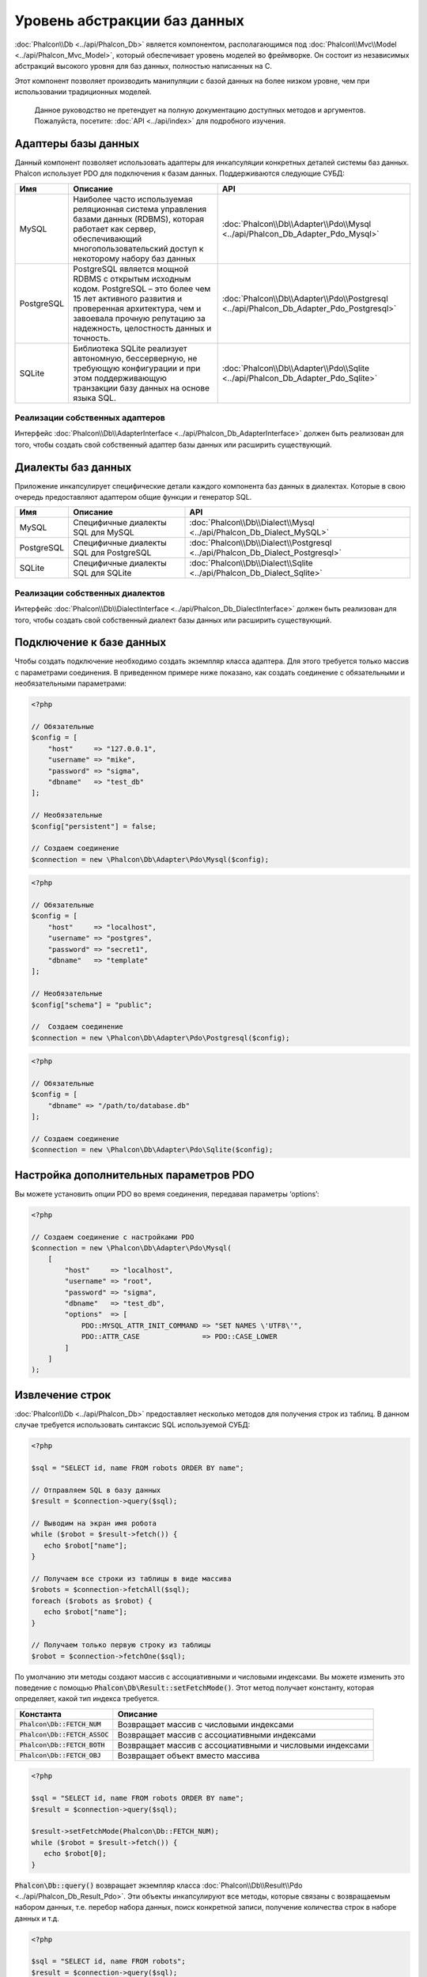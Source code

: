 Уровень абстракции баз данных
=============================

:doc:`Phalcon\\Db <../api/Phalcon_Db>` является компонентом, располагающимся под :doc:`Phalcon\\Mvc\\Model <../api/Phalcon_Mvc_Model>`,
который обеспечивает уровень моделей во фреймворке. Он состоит из независимых абстракций высокого уровня для баз данных,
полностью написанных на C.

Этот компонент позволяет производить манипуляции с базой данных на более низком уровне, чем при использовании традиционных моделей.

.. highlights::

    Данное руководство не претендует на полную документацию доступных методов и аргументов. Пожалуйста, посетите: :doc:`API <../api/index>`
    для подробного изучения.

Адаптеры базы данных
--------------------
Данный компонент позволяет использовать адаптеры для инкапсуляции конкретных деталей системы баз данных. Phalcon использует PDO для подключения к базам данных. Поддерживаются следующие СУБД:

+------------+--------------------------------------------------------------------------------------------------------------------------------------------------------------------------------------------------------------------------------------+-----------------------------------------------------------------------------------------+
| Имя        | Описание                                                                                                                                                                                                                             | API                                                                                     |
+============+======================================================================================================================================================================================================================================+=========================================================================================+
| MySQL      | Наиболее часто используемая реляционная система управления базами данных (RDBMS), которая работает как сервер, обеспечивающий многопользовательский доступ к некоторому набору баз данных                                            | :doc:`Phalcon\\Db\\Adapter\\Pdo\\Mysql <../api/Phalcon_Db_Adapter_Pdo_Mysql>`           |
+------------+--------------------------------------------------------------------------------------------------------------------------------------------------------------------------------------------------------------------------------------+-----------------------------------------------------------------------------------------+
| PostgreSQL | PostgreSQL является мощной RDBMS с открытым исходным кодом. PostgreSQL – это более чем 15 лет активного развития и проверенная архитектура, чем и завоевала прочную репутацию за надежность, целостность данных и точность.          | :doc:`Phalcon\\Db\\Adapter\\Pdo\\Postgresql <../api/Phalcon_Db_Adapter_Pdo_Postgresql>` |
+------------+--------------------------------------------------------------------------------------------------------------------------------------------------------------------------------------------------------------------------------------+-----------------------------------------------------------------------------------------+
| SQLite     | Библиотека SQLite реализует автономную, бессерверную, не требующую конфигурации и при этом поддерживающую транзакции базу данных на основе языка SQL.                                                                                | :doc:`Phalcon\\Db\\Adapter\\Pdo\\Sqlite <../api/Phalcon_Db_Adapter_Pdo_Sqlite>`         |
+------------+--------------------------------------------------------------------------------------------------------------------------------------------------------------------------------------------------------------------------------------+-----------------------------------------------------------------------------------------+

Реализации собственных адаптеров
^^^^^^^^^^^^^^^^^^^^^^^^^^^^^^^^
Интерфейс :doc:`Phalcon\\Db\\AdapterInterface <../api/Phalcon_Db_AdapterInterface>` должен быть реализован для того, чтобы создать свой собственный адаптер базы данных или расширить существующий.

Диалекты баз данных
-------------------

Приложение инкапсулирует специфические детали каждого компонента баз данных в диалектах. Которые в свою очередь предоставляют адаптером общие функции и генератор SQL.

+------------+-----------------------------------------------------+--------------------------------------------------------------------------------+
| Имя        | Описание                                            | API                                                                            |
+============+=====================================================+================================================================================+
| MySQL      | Специфичные диалекты SQL для MySQL                  | :doc:`Phalcon\\Db\\Dialect\\Mysql <../api/Phalcon_Db_Dialect_MySQL>`           |
+------------+-----------------------------------------------------+--------------------------------------------------------------------------------+
| PostgreSQL | Специфичные диалекты SQL для PostgreSQL             | :doc:`Phalcon\\Db\\Dialect\\Postgresql <../api/Phalcon_Db_Dialect_Postgresql>` |
+------------+-----------------------------------------------------+--------------------------------------------------------------------------------+
| SQLite     | Специфичные диалекты SQL для SQLite                 | :doc:`Phalcon\\Db\\Dialect\\Sqlite <../api/Phalcon_Db_Dialect_Sqlite>`         |
+------------+-----------------------------------------------------+--------------------------------------------------------------------------------+

Реализации собственных диалектов
^^^^^^^^^^^^^^^^^^^^^^^^^^^^^^^^
Интерфейс :doc:`Phalcon\\Db\\DialectInterface <../api/Phalcon_Db_DialectInterface>` должен быть реализован для того, чтобы создать свой собственный диалект базы данных или расширить существующий.

Подключение к базе данных
-------------------------
Чтобы создать подключение необходимо создать экземпляр класса адаптера. Для этого требуется только массив с параметрами соединения. В приведенном примере ниже показано, как создать соединение
с обязательными и необязательными параметрами:

.. code-block:: php

    <?php

    // Обязательные
    $config = [
        "host"     => "127.0.0.1",
        "username" => "mike",
        "password" => "sigma",
        "dbname"   => "test_db"
    ];

    // Необязательные
    $config["persistent"] = false;

    // Создаем соединение
    $connection = new \Phalcon\Db\Adapter\Pdo\Mysql($config);

.. code-block:: php

    <?php

    // Обязательные
    $config = [
        "host"     => "localhost",
        "username" => "postgres",
        "password" => "secret1",
        "dbname"   => "template"
    ];

    // Необязательные
    $config["schema"] = "public";

    //  Создаем соединение
    $connection = new \Phalcon\Db\Adapter\Pdo\Postgresql($config);

.. code-block:: php

    <?php

    // Обязательные
    $config = [
        "dbname" => "/path/to/database.db"
    ];

    // Создаем соединение
    $connection = new \Phalcon\Db\Adapter\Pdo\Sqlite($config);

Настройка дополнительных параметров PDO
---------------------------------------
Вы можете установить опции PDO во время соединения, передавая параметры ‘options’:

.. code-block:: php

    <?php

    // Создаем соединение с настройками PDO
    $connection = new \Phalcon\Db\Adapter\Pdo\Mysql(
        [
            "host"     => "localhost",
            "username" => "root",
            "password" => "sigma",
            "dbname"   => "test_db",
            "options"  => [
                PDO::MYSQL_ATTR_INIT_COMMAND => "SET NAMES \'UTF8\'",
                PDO::ATTR_CASE               => PDO::CASE_LOWER
            ]
        ]
    );

Извлечение строк
----------------
:doc:`Phalcon\\Db <../api/Phalcon_Db>` предоставляет несколько методов для получения строк из таблиц.
В данном случае требуется использовать синтаксис SQL  используемой СУБД:

.. code-block:: php

    <?php

    $sql = "SELECT id, name FROM robots ORDER BY name";

    // Отправляем SQL в базу данных
    $result = $connection->query($sql);

    // Выводим на экран имя робота
    while ($robot = $result->fetch()) {
       echo $robot["name"];
    }

    // Получаем все строки из таблицы в виде массива
    $robots = $connection->fetchAll($sql);
    foreach ($robots as $robot) {
       echo $robot["name"];
    }

    // Получаем только первую строку из таблицы
    $robot = $connection->fetchOne($sql);

По умолчанию эти методы создают массив с ассоциативными и числовыми индексами.
Вы можете изменить это поведение с помощью :code:`Phalcon\Db\Result::setFetchMode()`.
Этот метод получает константу, которая определяет, какой тип индекса требуется.

+---------------------------------+-----------------------------------------------------------+
| Константа                       | Описание                                                  |
+=================================+===========================================================+
| :code:`Phalcon\Db::FETCH_NUM`   | Возвращает массив с числовыми индексами                   |
+---------------------------------+-----------------------------------------------------------+
| :code:`Phalcon\Db::FETCH_ASSOC` | Возвращает массив с ассоциативными индексами              |
+---------------------------------+-----------------------------------------------------------+
| :code:`Phalcon\Db::FETCH_BOTH`  | Возвращает массив с ассоциативными и числовыми индексами  |
+---------------------------------+-----------------------------------------------------------+
| :code:`Phalcon\Db::FETCH_OBJ`   | Возвращает объект вместо массива                          |
+---------------------------------+-----------------------------------------------------------+

.. code-block:: php

    <?php

    $sql = "SELECT id, name FROM robots ORDER BY name";
    $result = $connection->query($sql);

    $result->setFetchMode(Phalcon\Db::FETCH_NUM);
    while ($robot = $result->fetch()) {
       echo $robot[0];
    }

:code:`Phalcon\Db::query()` возвращает экземпляр класса :doc:`Phalcon\\Db\\Result\\Pdo <../api/Phalcon_Db_Result_Pdo>`.
Эти объекты инкапсулируют все методы, которые связаны с возвращаемым набором данных, т.е. перебор набора данных,
поиск конкретной записи, получение количества строк в наборе данных и т.д.

.. code-block:: php

    <?php

    $sql = "SELECT id, name FROM robots";
    $result = $connection->query($sql);

    //  Перебор набора данных
    while ($robot = $result->fetch()) {
       echo $robot["name"];
    }

    // Получение третьей строки
    $result->seek(2);
    $robot = $result->fetch();

    // Получение количества строк в наборе данных
    echo $result->numRows();

Подготавливаемые запросы
------------------------
Подготавливаемые запросы также поддерживается в  :doc:`Phalcon\\Db <../api/Phalcon_Db>`.Хотя при ее использовании есть
минимальное влияние на производительность, рекомендуется использовать эту методику, чтобы исключить возможность
SQL инъекций в  вашем коде. Поддерживаются как именованные, так и неименованные псевдопеременные. Связывание параметров
может просто быть достигнуто следующим образом:

.. code-block:: php

    <?php

    // Подготовленный запрос с неименованными псевдопеременными
    $sql    = "SELECT * FROM robots WHERE name = ? ORDER BY name";
    $result = $connection->query($sql, ["Wall-E"]);

    // Подготовленный запрос с именованными псевдопеременными
    $sql     = "INSERT INTO `robots`(name`, year) VALUES (:name, :year)";
    $success = $connection->query($sql, ["name" => "Astro Boy", "year" => 1952]);

When using numeric placeholders, you will need to define them as integers i.e. 1 or 2. In this case "1" or "2"
are considered strings and not numbers, so the placeholder could not be successfully replaced. With any adapter
data are automatically escaped using `PDO Quote <http://www.php.net/manual/en/pdo.quote.php>`_.

This function takes into account the connection charset, so its recommended to define the correct charset
in the connection parameters or in your database server configuration, as a wrong
charset will produce undesired effects when storing or retrieving data.

Also, you can pass your parameters directly to the execute/query methods. In this case
bound parameters are directly passed to PDO:

.. code-block:: php

    <?php

    // Binding with PDO placeholders
    $sql    = "SELECT * FROM robots WHERE name = ? ORDER BY name";
    $result = $connection->query($sql, [1 => "Wall-E"]);

Вставка/Обновление/Удаление строк
---------------------------------
Вставлять, обновлять и удалять строки вы можете с помощью стандартного SQL запроса или использовать методы, предоставляемые классом:

.. code-block:: php

    <?php

    // Вставка с помощью стандартного SQL запроса
    $sql     = "INSERT INTO `robots`(`name`, `year`) VALUES ('Astro Boy', 1952)";
    $success = $connection->execute($sql);

    // с помощью подготовленного запроса
    $sql     = "INSERT INTO `robots`(`name`, `year`) VALUES (?, ?)";
    $success = $connection->execute($sql, ['Astroy Boy', 1952]);

    // Динамическое создание запроса с помощью метода класса
    $success = $connection->insert(
       "robots",
       ["Astro Boy", 1952],
       ["name", "year"]
    );

    // Generating dynamically the necessary SQL (another syntax)
    $success = $connection->insertAsDict(
       "robots",
       [
          "name" => "Astro Boy",
          "year" => 1952
       ]
    );

    // Обновление с помощью стандартного SQL запроса
    $sql     = "UPDATE `robots` SET `name` = 'Astro boy' WHERE `id` = 101";
    $success = $connection->execute($sql);

    // с помощью подготовленного запроса
    $sql     = "UPDATE `robots` SET `name` = ? WHERE `id` = ?";
    $success = $connection->execute($sql, ['Astro Boy', 101]);

    // Динамическое создание запроса с помощью метода класса
    $success = $connection->update(
       "robots",
       ["name"],
       ["New Astro Boy"],
       "id = 101" // Внимание! Значения не экранируются
    );

    // Динамическое создание запроса с помощью метода класса (другой синтаксис)
    $success = $connection->updateAsDict(
       "robots",
       [
          "name" => "New Astro Boy"
       ],
       "id = 101" // Внимание! Значения не экранируются
    );

    // С экранированием условий
    $success = $connection->update(
       "robots",
       ["name"],
       ["New Astro Boy"],
       [
          'conditions' => 'id = ?',
          'bind' => [101],
          'bindTypes' => [PDO::PARAM_INT] // Необязательный параметр
       ]
    );
    $success = $connection->updateAsDict(
       "robots",
       [
          "name" => "New Astro Boy"
       ],
       [
          'conditions' => 'id = ?',
          'bind' => [101],
          'bindTypes' => [PDO::PARAM_INT] // Необязательный параметр
       ]
    );

    // Удаление с помощью стандартного SQL запроса
    $sql     = "DELETE `robots` WHERE `id` = 101";
    $success = $connection->execute($sql);

    // с помощью подготовленного запроса
    $sql     = "DELETE `robots` WHERE `id` = ?";
    $success = $connection->execute($sql, [101]);

    // Динамическое создание запроса с помощью метода класса
    $success = $connection->delete("robots", "id = ?", [101]);

Транзакции и вложенные транзакции
---------------------------------
Работа с транзакциями поддерживается с помощью PDO.  Манипуляции с данными внутри транзакции часто увеличивает
скорость работы базы данных на большинстве систем.

.. code-block:: php

    <?php

    try {

        // Начало новой транзакции
        $connection->begin();

        // Выполнение нескольких команд SQL
        $connection->execute("DELETE `robots` WHERE `id` = 101");
        $connection->execute("DELETE `robots` WHERE `id` = 102");
        $connection->execute("DELETE `robots` WHERE `id` = 103");

        // Фиксируем изменения в транзакции, если все хорошо.
        $connection->commit();

    } catch (Exception $e) {
        // В случаи исключения откатываем все изменения
        $connection->rollback();
    }

В дополнение к стандартным транзакциям, :doc:`Phalcon\\Db <../api/Phalcon_Db>` обеспечивает встроенную поддержку `вложенных транзакции`_
(если база данных поддерживает их). Когда вы вызываете метод begin() во второй раз – создается вложенная транзакция:

.. code-block:: php

    <?php

    try {

        // Начало новой транзакции
        $connection->begin();

        // Выполнение нескольких команд SQL
        $connection->execute("DELETE `robots` WHERE `id` = 101");

        try {

            // Начало вложенной транзакции
            $connection->begin();

            // Выполнение нескольких команд SQL во вложенной транзакции
            $connection->execute("DELETE `robots` WHERE `id` = 102");
            $connection->execute("DELETE `robots` WHERE `id` = 103");

            // Создаем точку сохранения
            $connection->commit();

        } catch (Exception $e) {
            // В случаи исключения откатываем все изменения
            $connection->rollback();
        }

        // Продолжаем Выполнение нескольких команд SQL
        $connection->execute("DELETE `robots` WHERE `id` = 104");

        // Фиксируем изменения в транзакции, если все хорошо.
        $connection->commit();

    } catch (Exception $e) {
        // В случаи исключения откатываем все изменения
        $connection->rollback();
    }

События базы данных
-------------------
:doc:`Phalcon\\Db <../api/Phalcon_Db>` способен передавать :doc:`EventsManager <events>`, если оно есть.
Некоторые события при возвращении булева значения ‘false’ могут остановить выполняемую операцию. Поддерживаются
следующие события:

+---------------------+-----------------------------------------------------------+-------------------------+
| Название            | Когда срабатывает                                         | Может остановить работу?|
+=====================+===========================================================+=========================+
| afterConnect        | После успешного подключения к БД                          | Нет                     |
+---------------------+-----------------------------------------------------------+-------------------------+
| beforeQuery         | Перед отправкой SQL в БД                                  | Да                      |
+---------------------+-----------------------------------------------------------+-------------------------+
| afterQuery          | После отправки запроса в БД                               | Нет                     |
+---------------------+-----------------------------------------------------------+-------------------------+
| beforeDisconnect    | Перед закрытием временного соединения с БД                | Нет                     |
+---------------------+-----------------------------------------------------------+-------------------------+
| beginTransaction    | Перед началом транзакции                                  | Нет                     |
+---------------------+-----------------------------------------------------------+-------------------------+
| rollbackTransaction | Перед откатом изменений произведенных в транзакции        | Нет                     |
+---------------------+-----------------------------------------------------------+-------------------------+
| commitTransaction   | Перед фиксацией транзакции                                | Нет                     |
+---------------------+-----------------------------------------------------------+-------------------------+

Привязать менеджер событий к соединению просто, :doc:`Phalcon\\Db <../api/Phalcon_Db>` будет вызывать событие с именем “db”:

.. code-block:: php

    <?php

    use Phalcon\Events\Manager as EventsManager;
    use Phalcon\Db\Adapter\Pdo\Mysql as Connection;

    $eventsManager = new EventsManager();

    // Прослушать все события базы данных
    $eventsManager->attach('db', $dbListener);

    $connection = new Connection(
        [
            "host"     => "localhost",
            "username" => "root",
            "password" => "secret",
            "dbname"   => "invo"
        ]
    );

    // Назначаем менеджер событий экземпляру адаптера БД
    $connection->setEventsManager($eventsManager);

Иметь возможность остановить выполнение SQL очень полезно, если вы хотите осуществить последнюю проверку SQL на наличие SQL инъекций:

.. code-block:: php

    <?php

    $eventsManager->attach('db:beforeQuery', function ($event, $connection) {

        // Проверка на наличие вредоносных ключевых слов в SQL
        if (preg_match('/DROP|ALTER/i', $connection->getSQLStatement())) {
            // DROP / ALTER операции не разрешено использовать в приложении,
            // это должно быть SQL инъекция!
            return false;
        }

        // Все хорошо
        return true;
    });

Профилирование запросов SQL
---------------------------
:doc:`Phalcon\\Db <../api/Phalcon_Db>` включает в себя компонент профилирования SQL запросов под
названием :doc:`Phalcon\\Db\\Profiler <../api/Phalcon_Db_Profiler>`, который используется для анализа
производительности запросов к базе данных для того, чтобы диагностировать проблему с производительностью
и обнаружить узкие места.

Профилировать базу данных легко с помощью :doc:`Phalcon\\Db\\Profiler <../api/Phalcon_Db_Profiler>`:

.. code-block:: php

    <?php

    use Phalcon\Events\Manager as EventsManager;
    use Phalcon\Db\Profiler as DbProfiler;

    $eventsManager = new EventsManager();

    $profiler = new DbProfiler();

    // Слушаем все события БД
    $eventsManager->attach('db', function ($event, $connection) use ($profiler) {
        if ($event->getType() == 'beforeQuery') {
            // Запуск профайлера с текущим соединением
            $profiler->startProfile($connection->getSQLStatement());
        }
        if ($event->getType() == 'afterQuery') {
            // Остановка текущего профайлера
            $profiler->stopProfile();
        }
    });

    // Назначаем менеджер событий соединению
    $connection->setEventsManager($eventsManager);

    $sql = "SELECT buyer_name, quantity, product_name "
         . "FROM buyers "
         . "LEFT JOIN products ON buyers.pid = products.id";

    // Выполняем SQL запрос
    $connection->query($sql);

    // Получаем последний профиль в профайлере
    $profile = $profiler->getLastProfile();

    echo "SQL Statement: ", $profile->getSQLStatement(), "\n";
    echo "Start Time: ", $profile->getInitialTime(), "\n";
    echo "Final Time: ", $profile->getFinalTime(), "\n";
    echo "Total Elapsed Time: ", $profile->getTotalElapsedSeconds(), "\n";

Вы также можете создать свой собственный компонент профилирования на основе :doc:`Phalcon\\Db\\Profiler <../api/Phalcon_Db_Profiler>`
для записи статистики запросов к БД в режиме реального времени:

.. code-block:: php

    <?php

    use Phalcon\Events\Manager as EventsManager;
    use Phalcon\Db\Profiler as Profiler;
    use Phalcon\Db\Profiler\Item as Item;

    class DbProfiler extends Profiler
    {
        /**
         * Выполняется перед отправкой SQL запроса на сервер БД
         */
        public function beforeStartProfile(Item $profile)
        {
            echo $profile->getSQLStatement();
        }

        /**
         * Выполняется после отправки SQL запроса на сервер БД
         */
        public function afterEndProfile(Item $profile)
        {
            echo $profile->getTotalElapsedSeconds();
        }
    }

    // Создание менеджера событий
    $eventsManager = new EventsManager();

    // Создание слушателя
    $dbProfiler = new DbProfiler();

    // Прикрепляем слушателя ко всем событиям базы данных
    $eventsManager->attach('db', $dbProfiler);

Логирование SQL запросов
------------------------
Использование компонентов высокого уровня абстракции для доступа к базам данных, таких как
:doc:`Phalcon\\Db <../api/Phalcon_Db>`, усложняет понимание того, какие запросы отправляются в базу данных.
:doc:`Phalcon\\Logger <../api/Phalcon_Logger>` взаимодействует с :doc:`Phalcon\\Db <../api/Phalcon_Db>`,
обеспечивая возможность логирования в слое абстракции базы данных.

.. code-block:: php

    <?php

    use Phalcon\Logger;
    use Phalcon\Events\Manager as EventsManager;
    use Phalcon\Logger\Adapter\File as FileLogger;

    $eventsManager = new EventsManager();

    $logger = new FileLogger("app/logs/db.log");

    // Слушаем все события БД
    $eventsManager->attach('db', function ($event, $connection) use ($logger) {
        if ($event->getType() == 'beforeQuery') {
            $logger->log($connection->getSQLStatement(), Logger::INFO);
        }
    });

    // Назначаем менеджер событий соединению
    $connection->setEventsManager($eventsManager);

    // Выполняем несколько SQL запросов
    $connection->insert(
        "products",
        ["Hot pepper", 3.50],
        ["name", "price"]
    );

Упомянутый выше файл *app/logs/db.log* будет содержать что-то похожее на это:

.. code-block:: php

    [Sun, 29 Apr 12 22:35:26 -0500][DEBUG][Resource Id #77] INSERT INTO products
    (name, price) VALUES ('Hot pepper', 3.50)


Реализация собственного логера
^^^^^^^^^^^^^^^^^^^^^^^^^^^^^^
Вы можете реализовать свой собственный класс логера запросов к базе данных, путем создания класса, который реализует
единственный метод, именуемый «log». Метод должен принимать строку в качестве первого аргумента. Затем Вы можете
передать ваш объект логера в  метод :code:`Phalcon\Db::setLogger()`, после чего любые выполняемые запросы SQL будут
вызывать этот метод для логирования результата запроса.

Описание Таблиц / Представлений
-------------------------------
:doc:`Phalcon\\Db <../api/Phalcon_Db>` также предоставляет методы для получения подробной информации о таблицах и представлениях:

.. code-block:: php

    <?php

    // Получаем таблицы из базы данных test_db
    $tables = $connection->listTables("test_db");

    // Есть ли таблица 'robots' в базе данных?
    $exists = $connection->tableExists("robots");

    // Получаем имена, типы данных и свойства полей таблицы 'robots'
    $fields = $connection->describeColumns("robots");
    foreach ($fields as $field) {
        echo "Column Type: ", $field["Type"];
    }

    // Получаем индексы таблицы 'robots'
    $indexes = $connection->describeIndexes("robots");
    foreach ($indexes as $index) {
        print_r($index->getColumns());
    }

    // Получаем внешние ключи на таблицу 'robots'
    $references = $connection->describeReferences("robots");
    foreach ($references as $reference) {
        // Выводим на экран ссылаемые столбцы
        print_r($reference->getReferencedColumns());
    }

Таблица описания  очень похожа на результат команды “DESCRIBE” в MySQL, она содержит следующую информацию:

+---------+----------------------------------------------------------+
| Индексы | Описание                                                 |
+=========+==========================================================+
| Field   | Имя поля                                                 |
+---------+----------------------------------------------------------+
| Type    | Тип столбца                                              |
+---------+----------------------------------------------------------+
| Key     | Является ли столбец частью первичного ключа или индексом?|
+---------+----------------------------------------------------------+
| Null    | Допускается ли значение NULL.                            |
+---------+----------------------------------------------------------+

Методы для получения сведений о представлениях также реализованы для всех поддерживаемых баз данных:

.. code-block:: php

    <?php

    // Получить все представления из базы данных ’test_db’
    $tables = $connection->listViews("test_db");

    // Есть ли представление ‘robots’ в базе данных?
    $exists = $connection->viewExists("robots");

Создание / Изменение / удаление таблиц
--------------------------------------
Различные системы баз данных (MySQL, PostgreSQL и др.) предоставляют возможность создавать, изменять
или удалять таблицы с использованием  таких команды как CREATE, ALTER или DROP. Синтаксис SQL отличается в
зависимости от того, какая база данных используется системой.
:doc:`Phalcon\\Db <../api/Phalcon_Db>` предлагает единый интерфейс для изменения таблиц, без необходимости
дифференцировать синтаксис SQL на основании системы хранения данных.

Создание таблиц
^^^^^^^^^^^^^^^
В следующем примере показано, как создать таблицу:

.. code-block:: php

    <?php

    use \Phalcon\Db\Column as Column;

    $connection->createTable(
        "robots",
        null,
        [
           "columns" => [
                new Column(
                    "id",
                    [
                        "type"          => Column::TYPE_INTEGER,
                        "size"          => 10,
                        "notNull"       => true,
                        "autoIncrement" => true,
                        "primary"       => true,
                    ]
                ),
                new Column(
                    "name",
                    [
                        "type"    => Column::TYPE_VARCHAR,
                        "size"    => 70,
                        "notNull" => true,
                    ]
                ),
                new Column(
                    "year",
                    [
                        "type"    => Column::TYPE_INTEGER,
                        "size"    => 11,
                        "notNull" => true,
                    ]
                )
            ]
        ]
    );

:code:`Phalcon\Db::createTable()` принимает ассоциативный массив описывающий таблицу. Столбцы определяются классом
:doc:`Phalcon\\Db\\Column <../api/Phalcon_Db_Column>`. В таблице ниже показаны варианты, доступные для определения
столбца:

+-----------------+--------------------------------------------------------------------------------------------------------------------------------------------+-----------------+
| Опция           | Описани                                                                                                                                    | Необязательный? |
+=================+============================================================================================================================================+=================+
| "type"          | Тип столбца. Должен быть  константой быть :doc:`Phalcon\\Db\\Column <../api/Phalcon_Db_Column>` constant (см. ниже список)                 | Нет             |
+-----------------+--------------------------------------------------------------------------------------------------------------------------------------------+-----------------+
| "primary"       | True, если столбец является частью первичного ключа таблицы                                                                                | Yes             |
+-----------------+--------------------------------------------------------------------------------------------------------------------------------------------+-----------------+
| "size"          | Некоторые типы столбцов, такие как VARCHAR или INTEGER, могут иметь определенный размер                                                    | Yes             |
+-----------------+--------------------------------------------------------------------------------------------------------------------------------------------+-----------------+
| "scale"         | DECIMAL или NUMBER столбцы могут  указывать точность (до какого десятичного знака требуется хранить числа).                                | Yes             |
+-----------------+--------------------------------------------------------------------------------------------------------------------------------------------+-----------------+
| "unsigned"      | INTEGER столбцы могут быть знаковыми или беззнаковыми. Эта опция не распространяется на другие типы столбцов.                              | Yes             |
+-----------------+--------------------------------------------------------------------------------------------------------------------------------------------+-----------------+
| "notNull"       | Может ли столбец хранить нулевые значения?                                                                                                 | Yes             |
+-----------------+--------------------------------------------------------------------------------------------------------------------------------------------+-----------------+
| "default"       | Default value (when used with :code:`"notNull" => true`).                                                                                  | Yes             |
+-----------------+--------------------------------------------------------------------------------------------------------------------------------------------+-----------------+
| "autoIncrement" | С помощью этой опции, столбец заполняется автоматически с автоинкрементным целым. Только один столбец в таблице может иметь этот атрибут.  | Yes             |
+-----------------+--------------------------------------------------------------------------------------------------------------------------------------------+-----------------+
| "bind"          | Одна из BIND_TYPE_* констант говорящая, как колонки должны быть привязаны перед сохранением.                                               | Yes             |
+-----------------+--------------------------------------------------------------------------------------------------------------------------------------------+-----------------+
| "first"         | Колонки должны быть расположены на первой позиции в порядке столбцов                                                                       | Yes             |
+-----------------+--------------------------------------------------------------------------------------------------------------------------------------------+-----------------+
| "after"         | Колонка должна быть расположена после указанного столбца                                                                                   | Yes             |
+-----------------+--------------------------------------------------------------------------------------------------------------------------------------------+-----------------+

:doc:`Phalcon\\Db <../api/Phalcon_Db>` поддерживает следующие типы столбцов базы данных:

* :code:`Phalcon\Db\Column::TYPE_INTEGER`
* :code:`Phalcon\Db\Column::TYPE_DATE`
* :code:`Phalcon\Db\Column::TYPE_VARCHAR`
* :code:`Phalcon\Db\Column::TYPE_DECIMAL`
* :code:`Phalcon\Db\Column::TYPE_DATETIME`
* :code:`Phalcon\Db\Column::TYPE_CHAR`
* :code:`Phalcon\Db\Column::TYPE_TEXT`

Ассоциативный массив, переданный в  :code:`Phalcon\Db::createTable()` может иметь возможных ключей:

+--------------+----------------------------------------------------------------------------------------------------------------------------------------+------------------+
| Индекс       | Описание                                                                                                                               | Необязательный?  |
+==============+========================================================================================================================================+==================+
| "columns"    | Массив с набором столбцов таблицы определен с :doc:`Phalcon\\Db\\Column <../api/Phalcon_Db_Column>`                                    | Нет              |
+--------------+----------------------------------------------------------------------------------------------------------------------------------------+------------------+
| "indexes"    | Массив с набором индексов таблицы, определенные с :doc:`Phalcon\\Db\\Index <../api/Phalcon_Db_Index>`                                  | Да               |
+--------------+----------------------------------------------------------------------------------------------------------------------------------------+------------------+
| "references" | Массив с набором ссылок на таблицы (внешние ключи), определенный с :doc:`Phalcon\\Db\\Reference <../api/Phalcon_Db_Reference>`         | Да               |
+--------------+----------------------------------------------------------------------------------------------------------------------------------------+------------------+
| "options"    | Массив с набором опций для создания таблицы. Эти опции часто связаны с системой базы данных, в которых миграции был сгенерирован.      | Да               |
+--------------+----------------------------------------------------------------------------------------------------------------------------------------+------------------+

Изменение таблиц
^^^^^^^^^^^^^^^^
Если ваше приложение растет, вам, возможно, потребуется вносить изменения в  базу данных, как часть рефакторинга или
добавление нового функционала. Не все базы данных позволяют изменять существующие столбцы или добавить столбцы между
двумя существующими. :doc:`Phalcon\\Db <../api/Phalcon_Db>` ограничено  этими особенностями реализации.

.. code-block:: php

    <?php

    use Phalcon\Db\Column as Column;

    // Добавляем новый столбец
    $connection->addColumn(
        "robots",
        null,
        new Column(
            "robot_type",
            [
                "type"    => Column::TYPE_VARCHAR,
                "size"    => 32,
                "notNull" => true,
                "after"   => "name"
            ]
        )
    );

    // Изменение существующего столбца
    $connection->modifyColumn(
        "robots",
        null,
        new Column(
            "name",
            [
                "type"    => Column::TYPE_VARCHAR,
                "size"    => 40,
                "notNull" => true
            ]
        )
    );

    // Удаление столбца "name"
    $connection->dropColumn(
        "robots",
        null,
        "name"
    );

Удаление таблицы
^^^^^^^^^^^^^^^^
Пример удаления таблицы:

.. code-block:: php

    <?php

    // Удаление таблицы “robots” из активной базы данных
    $connection->dropTable("robots");

    // Удаление таблицы "robots" из базы данных "machines"
    $connection->dropTable("robots", "machines");

.. _PDO: http://www.php.net/manual/en/book.pdo.php
.. _`вложенных транзакции`: http://en.wikipedia.org/wiki/Nested_transaction
